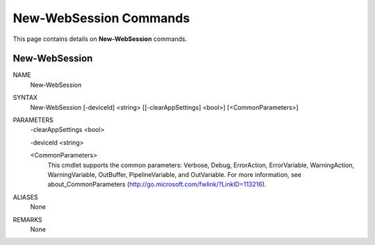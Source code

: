 ﻿New-WebSession Commands
=========================

This page contains details on **New-WebSession** commands.

New-WebSession
-------------------------


NAME
    New-WebSession
    
SYNTAX
    New-WebSession [-deviceId] <string> [[-clearAppSettings] <bool>]  [<CommonParameters>]
    
    
PARAMETERS
    -clearAppSettings <bool>
    
    -deviceId <string>
    
    <CommonParameters>
        This cmdlet supports the common parameters: Verbose, Debug,
        ErrorAction, ErrorVariable, WarningAction, WarningVariable,
        OutBuffer, PipelineVariable, and OutVariable. For more information, see 
        about_CommonParameters (http://go.microsoft.com/fwlink/?LinkID=113216). 
    

ALIASES
    None
    

REMARKS
    None




